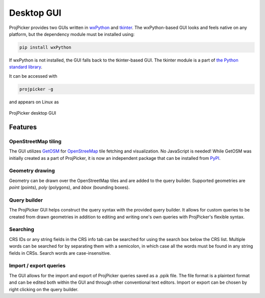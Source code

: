 Desktop GUI
===========

ProjPicker provides two GUIs written in `wxPython <https://wxpython.org/>`_ and `tkinter <https://docs.python.org/3/library/tkinter.html>`_.
The wxPython-based GUI looks and feels native on any platform, but the dependency module must be installed using:

.. code-block:: shell

   pip install wxPython

If wxPython is not installed, the GUI falls back to the tkinter-based GUI.
The tkinter module is a part of `the Python standard library <https://docs.python.org/3/library/>`_.

It can be accessed with

.. code-block:: shell

   projpicker -g

and appears on Linux as

.. figure:: desktop_gui.png
   :align: center
   :alt: ProjPicker desktop GUI

   ProjPicker desktop GUI

Features
--------

OpenStreetMap tiling
^^^^^^^^^^^^^^^^^^^^

The GUI utilizes `GetOSM <https://github.com/HuidaeCho/getosm>`_ for `OpenStreeMap <https://www.openstreetmap.org/>`_ tile fetching and visualization.
No JavaScript is needed!
While GetOSM was initially created as a part of ProjPicker, it is now an independent package that can be installed from `PyPI <https://pypi.org/project/getosm/>`_.

Geometry drawing
^^^^^^^^^^^^^^^^

Geometry can be drawn over the OpenStreetMap tiles and are added to the query builder.
Supported geometries are `point` (points), `poly` (polygons), and `bbox` (bounding boxes).

Query builder
^^^^^^^^^^^^^

The ProjPicker GUI helps construct the query syntax with the provided query builder.
It allows for custom queries to be created from drawn geometries in addition to editing and writing one's own queries with ProjPicker's flexible syntax.

Searching
^^^^^^^^^

CRS IDs or any string fields in the CRS info tab can be searched for using the search box below the CRS list.
Multiple words can be searched for by separating them with a semicolon, in which case all the words must be found in any string fields in CRSs.
Search words are case-insensitive.

Import / export queries
^^^^^^^^^^^^^^^^^^^^^^^

The GUI allows for the import and export of ProjPicker queries saved as a .ppik file.
The file format is a plaintext format and can be edited both within the GUI and through other conventional text editors.
Import or export can be chosen by right clicking on the query builder.
